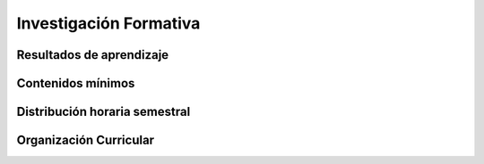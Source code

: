========================================
Investigación Formativa
========================================

-------------------------------
Resultados de aprendizaje
-------------------------------

.. panels::
	:card: noshadow
	:column: col-lg-12	

	Relaciona herramientas y técnicas para la investigación de proyectos de diseño con el fin de mejorar sus procesos creativos.

-------------------
Contenidos mínimos
-------------------

.. panels::
	:card: noshadow
	:column: col-lg-12	

	Comprender los diversos métodos para generar investigación en el campo del diseño, obteniendo las bases conceptuales para elaborar cada una de las diferentes etapas de un proyecto de diseño.

------------------------------
Distribución horaria semestral
------------------------------


.. panels::
    :container: container pb-4
    :column: col-lg-3 col-sm-6 col-xs-6
    :card: noshadow

	:term:`ACD`
	^^^^^^^^^^^^^^^^^^^^^^^^^^
	32

	---

	:term:`APE`
	^^^^^^^^^^^^^^^^^^^^^^^^^^
	16

	---

	:term:`AA`
	^^^^^^^^^^^^^^^^^^^^^^^^^
	32	

	---

	Total de horas
	^^^^^^^^^^^^^^^^^^^^^^^^^^
	80

------------------------
Organización Curricular
------------------------

.. panels::
    :container: container pb-4 
    :column: col-lg-6
    :card: noshadow

	.. rst-class:: colorinch
	
	Unidad 
	^^^^^^^^^
	Titulación

	---

	Campo de formación
	^^^^^^^^^^^^^^^^^^^^^^^^^^
	Epistemología y metodología de la investigación
